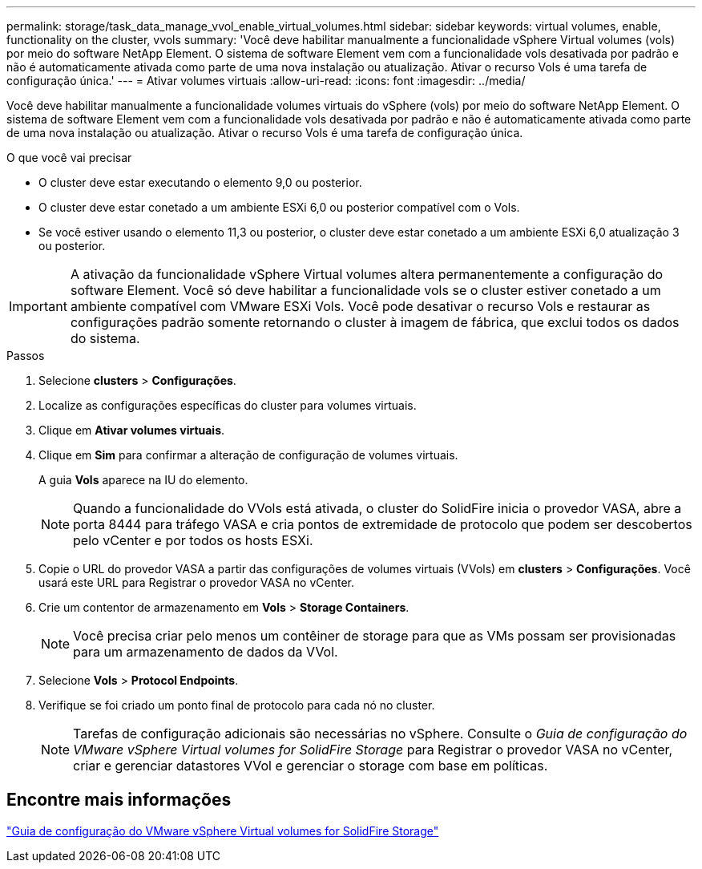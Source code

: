 ---
permalink: storage/task_data_manage_vvol_enable_virtual_volumes.html 
sidebar: sidebar 
keywords: virtual volumes, enable, functionality on the cluster, vvols 
summary: 'Você deve habilitar manualmente a funcionalidade vSphere Virtual volumes (vols) por meio do software NetApp Element. O sistema de software Element vem com a funcionalidade vols desativada por padrão e não é automaticamente ativada como parte de uma nova instalação ou atualização. Ativar o recurso Vols é uma tarefa de configuração única.' 
---
= Ativar volumes virtuais
:allow-uri-read: 
:icons: font
:imagesdir: ../media/


[role="lead"]
Você deve habilitar manualmente a funcionalidade volumes virtuais do vSphere (vols) por meio do software NetApp Element. O sistema de software Element vem com a funcionalidade vols desativada por padrão e não é automaticamente ativada como parte de uma nova instalação ou atualização. Ativar o recurso Vols é uma tarefa de configuração única.

.O que você vai precisar
* O cluster deve estar executando o elemento 9,0 ou posterior.
* O cluster deve estar conetado a um ambiente ESXi 6,0 ou posterior compatível com o Vols.
* Se você estiver usando o elemento 11,3 ou posterior, o cluster deve estar conetado a um ambiente ESXi 6,0 atualização 3 ou posterior.



IMPORTANT: A ativação da funcionalidade vSphere Virtual volumes altera permanentemente a configuração do software Element. Você só deve habilitar a funcionalidade vols se o cluster estiver conetado a um ambiente compatível com VMware ESXi Vols. Você pode desativar o recurso Vols e restaurar as configurações padrão somente retornando o cluster à imagem de fábrica, que exclui todos os dados do sistema.

.Passos
. Selecione *clusters* > *Configurações*.
. Localize as configurações específicas do cluster para volumes virtuais.
. Clique em *Ativar volumes virtuais*.
. Clique em *Sim* para confirmar a alteração de configuração de volumes virtuais.
+
A guia *Vols* aparece na IU do elemento.

+

NOTE: Quando a funcionalidade do VVols está ativada, o cluster do SolidFire inicia o provedor VASA, abre a porta 8444 para tráfego VASA e cria pontos de extremidade de protocolo que podem ser descobertos pelo vCenter e por todos os hosts ESXi.

. Copie o URL do provedor VASA a partir das configurações de volumes virtuais (VVols) em *clusters* > *Configurações*. Você usará este URL para Registrar o provedor VASA no vCenter.
. Crie um contentor de armazenamento em *Vols* > *Storage Containers*.
+

NOTE: Você precisa criar pelo menos um contêiner de storage para que as VMs possam ser provisionadas para um armazenamento de dados da VVol.

. Selecione *Vols* > *Protocol Endpoints*.
. Verifique se foi criado um ponto final de protocolo para cada nó no cluster.
+

NOTE: Tarefas de configuração adicionais são necessárias no vSphere. Consulte o _Guia de configuração do VMware vSphere Virtual volumes for SolidFire Storage_ para Registrar o provedor VASA no vCenter, criar e gerenciar datastores VVol e gerenciar o storage com base em políticas.





== Encontre mais informações

https://www.netapp.com/pdf.html?item=/media/10516-tr4642pdf.pdf["Guia de configuração do VMware vSphere Virtual volumes for SolidFire Storage"^]
